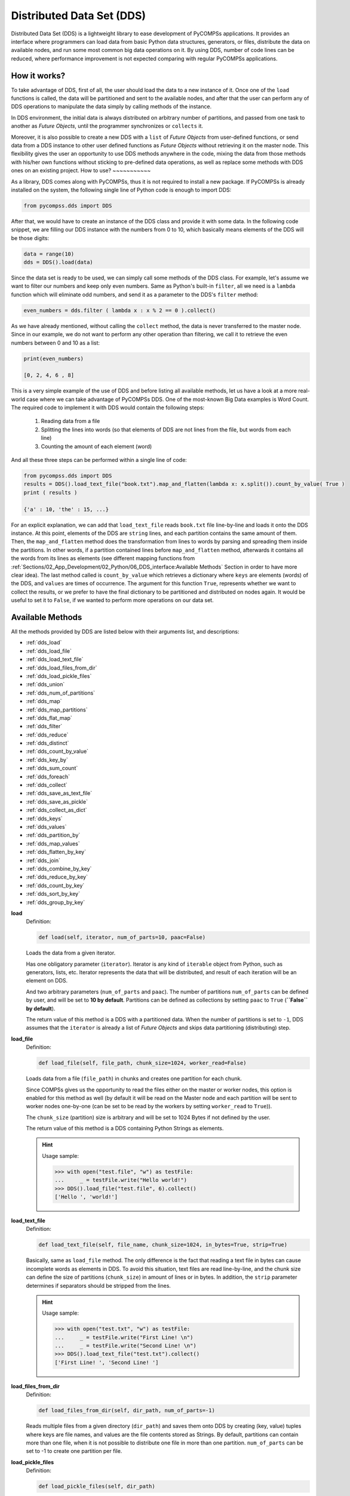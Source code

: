 Distributed Data Set (DDS)
--------------------------

Distributed Data Set (DDS) is a lightweight library to ease development of PyCOMPSs applications.
It provides an interface where programmers can load data from basic Python data structures, generators,
or files, distribute the data on available nodes, and run some most common big data operations on it.
By using DDS, number of code lines can be reduced, where performance improvement is not expected
comparing with regular PyCOMPSs applications.


How it works?
~~~~~~~~~~~~~

To take advantage of DDS, first of all, the user should load the data to a new instance of it.
Once one of the ``load`` functions is called, the data will be partitioned and sent to the
available nodes, and after that the user can perform any of DDS operations to manipulate the
data simply by calling methods of the instance.

In DDS environment, the initial data is always distributed on arbitrary number of partitions,
and passed from one task to another as *Future Objects*, until the programmer synchronizes or
``collects`` it.

Moreover, it is also possible to create a new DDS with a ``list`` of *Future Objects* from
user-defined functions, or send data from a DDS instance to other user defined functions as
*Future Objects* without retrieving it on the master node.
This flexibility gives the user an opportunity to use DDS methods anywhere in the code, mixing
the data from those methods with his/her own functions without sticking to pre-defined data
operations, as well as replace some methods with DDS ones on an existing project.
How to use?
~~~~~~~~~~~

As a library, DDS comes along with PyCOMPSs, thus it is not required to install a new package.
If PyCOMPSs is already installed on the system, the following single line of Python code is
enough to import DDS:

.. code-block:: python

    from pycompss.dds import DDS

After that, we would have to create an instance of the DDS class and provide it with some data.
In the following code snippet, we are filling our DDS instance with the numbers from 0 to 10,
which basically means elements of the DDS will be those digits:

.. code-block:: python

    data = range(10)
    dds = DDS().load(data)

Since the data set is ready to be used, we can simply call some methods of the DDS class.
For example, let's assume we want to filter our numbers and keep only even numbers.
Same as Python's built-in ``filter``, all we need is a ``lambda`` function which will
eliminate odd numbers, and send it as a parameter to the DDS's ``filter`` method:

.. code-block:: python

    even_numbers = dds.filter ( lambda x : x % 2 == 0 ).collect()

As we have already mentioned, without calling the ``collect`` method, the data is never
transferred to the master node. Since in our example, we do not want to perform any other
operation than filtering, we call it to retrieve the even numbers between 0 and 10 as a list:

.. code-block:: python

    print(even_numbers)

    [0, 2, 4, 6 , 8]

This is a very simple example of the use of DDS and before listing all available methods,
let us have a look at a more real-world case where we can take advantage of PyCOMPSs DDS.
One of the most-known Big Data examples is Word Count.
The required code to implement it with DDS would contain the following steps:

  1. Reading data from a file
  2. Splitting the lines into words (so that elements of DDS are not lines from the file, but words from each line)
  3. Counting the amount of each element (word)

And all these three steps can be performed within a single line of code:

.. code-block:: python

    from pycompss.dds import DDS
    results = DDS().load_text_file("book.txt").map_and_flatten(lambda x: x.split()).count_by_value( True )
    print ( results )

    {'a' : 10, 'the' : 15, ...}

For an explicit explanation, we can add that ``load_text_file`` reads ``book.txt`` file line-by-line
and loads it onto the DDS instance. At this point, elements of the DDS are ``string`` lines, and
each partition contains the same amount of them. Then, the ``map_and_flatten`` method does the
transformation from lines to words by parsing and spreading them inside the partitions.
In other words, if a partition contained lines before ``map_and_flatten`` method, afterwards it
contains all the words from its lines as elements (see different mapping functions from
:ref:`Sections/02_App_Development/02_Python/06_DDS_interface:Available Methods` Section
in order to have more clear idea).
The last method called is ``count_by_value`` which retrieves a dictionary where ``keys`` are elements
(words) of the DDS, and ``values`` are times of occurrence. The argument for this function ``True``,
represents whether we want to collect the results, or we prefer to have the final dictionary to be
partitioned and distributed on nodes again. It would be useful to set it to ``False``, if we
wanted to perform more operations on our data set.


Available Methods
~~~~~~~~~~~~~~~~~

All the methods provided by DDS are listed below with their arguments list, and descriptions:

- :ref:`dds_load`
- :ref:`dds_load_file`
- :ref:`dds_load_text_file`
- :ref:`dds_load_files_from_dir`
- :ref:`dds_load_pickle_files`
- :ref:`dds_union`
- :ref:`dds_num_of_partitions`
- :ref:`dds_map`
- :ref:`dds_map_partitions`
- :ref:`dds_flat_map`
- :ref:`dds_filter`
- :ref:`dds_reduce`
- :ref:`dds_distinct`
- :ref:`dds_count_by_value`
- :ref:`dds_key_by`
- :ref:`dds_sum_count`
- :ref:`dds_foreach`
- :ref:`dds_collect`
- :ref:`dds_save_as_text_file`
- :ref:`dds_save_as_pickle`
- :ref:`dds_collect_as_dict`
- :ref:`dds_keys`
- :ref:`dds_values`
- :ref:`dds_partition_by`
- :ref:`dds_map_values`
- :ref:`dds_flatten_by_key`
- :ref:`dds_join`
- :ref:`dds_combine_by_key`
- :ref:`dds_reduce_by_key`
- :ref:`dds_count_by_key`
- :ref:`dds_sort_by_key`
- :ref:`dds_group_by_key`


.. _dds_load:

**load**
  Definition:

  .. code-block:: python

    def load(self, iterator, num_of_parts=10, paac=False)

  Loads the data from a given iterator.

  Has one obligatory parameter (``iterator``). Iterator is any kind of ``iterable`` object from Python,
  such as generators, lists, etc. Iterator represents the data that will be distributed, and result of
  each iteration will be an element on DDS.

  And two arbitrary parameters (``num_of_parts`` and ``paac``). The number of partitions ``num_of_parts``
  can be defined by user, and will be set to **10 by default**. Partitions can be defined as collections
  by setting ``paac`` to ``True`` (**``False`` by default**).

  The return value of this method is a DDS with a partitioned data.
  When the number of partitions is set to ``-1``,
  DDS assumes that the ``iterator`` is already a list of *Future Objects* and skips data partitioning
  (distributing) step.

.. _dds_load_file:

**load_file**
  Definition:

  .. code-block:: python

    def load_file(self, file_path, chunk_size=1024, worker_read=False)

  Loads data from a file (``file_path``) in chunks and creates one partition for each chunk.

  Since COMPSs gives us the opportunity to read the files either on the master or worker nodes,
  this option is enabled for this method as well (by default it will be read on the Master node
  and each partition will be sent to worker nodes one-by-one (can be set to be read by the
  workers by setting ``worker_read`` to ``True``)).

  The ``chunk_size`` (partition) size is arbitrary and will be set to 1024 Bytes if not defined by the user.

  The return value of this method is a DDS containing Python Strings as elements.

  .. HINT::

      Usage sample:

      .. code-block:: python

          >>> with open("test.file", "w") as testFile:
          ...     _ = testFile.write("Hello world!")
          >>> DDS().load_file("test.file", 6).collect()
          ['Hello ', 'world!']

.. _dds_load_text_file:

**load_text_file**
  Definition:

  .. code-block:: python

    def load_text_file(self, file_name, chunk_size=1024, in_bytes=True, strip=True)

  Basically, same as ``load_file`` method. The only difference is the fact that reading a text
  file in bytes can cause incomplete words as elements in DDS. To avoid this situation, text
  files are read line-by-line, and the chunk size can define the size of partitions
  (``chunk_size``) in amount of lines or in bytes.
  In addition, the ``strip`` parameter determines if separators should be stripped from the
  lines.

  .. HINT::

      Usage sample:

      .. code-block:: python

          >>> with open("test.txt", "w") as testFile:
          ...     _ = testFile.write("First Line! \n")
          ...     _ = testFile.write("Second Line! \n")
          >>> DDS().load_text_file("test.txt").collect()
          ['First Line! ', 'Second Line! ']

.. _dds_load_files_from_dir:

**load_files_from_dir**
  Definition:

  .. code-block:: python

    def load_files_from_dir(self, dir_path, num_of_parts=-1)

  Reads multiple files from a given directory (``dir_path``) and saves them onto DDS by creating
  (key, value) tuples where keys are file names, and values are the file contents stored as Strings.
  By default, partitions can contain more than one file, when it is not possible to distribute one file
  in more than one partition. ``num_of_parts`` can be set to -1 to create one partition per file.

.. _dds_load_pickle_files:

**load_pickle_files**
  Definition:

  .. code-block:: python

    def load_pickle_files(self, dir_path)

  Equivalent to ``load_files_from_dir`` where the files within ``dir_path`` contain pickled objects.

.. _dds_union:

**union**
  Definition:

  .. code-block:: python

    def union(self, *args)

  Combine this data set with some other DDS data defined on ``*args``.

  .. HINT::

      Usage sample:

      .. code-block:: python

          >>> first = DDS().load([0, 1, 2, 3, 4], 2)
          >>> second = DDS().load([5, 6, 7, 8, 9], 3)
          >>> first.union(second).count()
          10

.. _dds_num_of_partitions:

**num_of_partitions**
  Definition:

  .. code-block:: python

    def num_of_partitions(self)

  Get the total amount of partitions.

.. _dds_map:

**map**
  Definition:

  .. code-block:: python

      def map(self, func, *args, **kwargs)

  Same as the Python's built-in ``map`` method, applies a given function to each element of the DDS,
  and replaces the old value with the result.

  .. HINT::

      Usage sample:

      .. code-block:: python

          >>> DDS().load( range (10) ).map( lambda x: x * 2).collect()
          [0, 2, 4, 6, 8 ,10 ,12, 14, 16, 18]

.. _dds_map_partitions:

**map_partitions**
  Definition:

  .. code-block:: python

      def map_partitions(self, func)

  Applies a given function to the partitions of a DDS.
  It can be thought as a map function where the input is a partition of DDS instead of an element of a partition.

  .. HINT::

      Usage sample:

      .. code-block:: python

          >>> DDS().load(range(10), 5).map_partitions(lambda x: [sum(x)]).collect(True)
          [[1], [5], [9], [13], [17]]

.. _dds_flat_map:

**flat_map**
  Definition:

  .. code-block:: python

      def flat_map(self, func, *args, **kwargs)

  Apply a function to each element of the dataset. Extends the derived elements if possible.

  .. HINT::

      Usage sample:

      .. code-block:: python

          >>> dds = DDS().load([2, 3, 4])
          >>> sorted(dds.flat_map(lambda x: range(1, x)).collect())
          [1, 1, 1, 2, 2, 3]

.. _dds_filter:

**filter**
  Definition:

  .. code-block:: python

      def filter(self, func)

  Same as Python's built-in ``filter`` method, applies a given function to each element of the DDS;
  if the result of the function applied to the element is ``False``, then the element is removed
  from the DDS.

  .. HINT::

      Usage sample:

      .. code-block:: python

          >>> DDS().load(range(10), 5).filter(lambda x: x % 2).count()
          5

.. _dds_reduce:

**reduce**
  Definition:

  .. code-block:: python

      def reduce(self, func, initial=MARKER, arity=-1)

  Same as the Python's built-in ``reduce`` method, applies a given function to each pair of the DDS elements and
  returns a single value.
  Since reductions are done inside partitions locally and then merged in a tree structure, it is possible
  to define depth (``arity``) of the reduction tree. The ``initial`` value for the reduce can be set as well.

  .. HINT::

      Usage sample:

      .. code-block:: python

          >>> DDS().load(range(10), 5).reduce((lambda b, a: b + a) , 100)
          145

.. _dds_distinct:

**distinct**
  Definition:

  .. code-block:: python

      def distinct(self)

  Keeps only one of the repeating elements inside the  DDS.
  The number of partitions is kept as initial and final elements are distributed proportionally.

  .. HINT::

      Usage sample:

      .. code-block:: python

          >>> test = list(range(10))
          >>> test.extend(list(range(5)))
          >>> len(test)
          15
          >>> DDS().load(test, 5).distinct().count()
          10

.. _dds_count_by_value:

**count_by_value**
  Definition:

  .. code-block:: python

      def count_by_value(self, arity=2, as_dict=True, as_fo=False)

  Returns the amount of each element inside the DDS.
  Allows to define the tree depth (``arity``) which by default is 2.
  And to define the returned object type (``as_dict`` or ``as_fo`` (as *future object*)).

  .. HINT::

      Usage sample:

      .. code-block:: python

          >>> first = DDS().load([0, 1, 2], 2)
          >>> second = DDS().load([2, 3, 4], 3)
          >>> dict(sorted(
          ...     first.union(second).count_by_value(as_dict=True).items()
          ... ))
          {0: 1, 1: 1, 2: 2, 3: 1, 4: 1}

.. _dds_key_by:

**key_by**
  Definition:

  .. code-block:: python

      def key_by(self, func)

  Creates ``(key, value)`` pairs from DDS data, where keys are generated by applying a given
  ``func`` function to the elements (``key = func(value)``).

  .. HINT::

      Usage sample:

      .. code-block:: python

          >>> dds = DDS().load(range(3), 2)
          >>> dds.key_by(lambda x: str(x)).collect()
          [('0', 0), ('1', 1), ('2', 2)]

.. _dds_sum_count:

**sum / count**
  Definitions:

  .. code-block:: python

      def sum(self)
      def count(self)

  Some self-explanatory functions that walk through all elements of the DDS and return a single value.

  .. HINT::

      Usage sample:

      .. code-block:: python

          >>> DDS().load( range (100) ).count()

.. _dds_foreach:

**foreach**
  Definition:

  .. code-block:: python

      def foreach(self, func)

  Applies a given function to each element of the DDS without returning any value.
  It a Barrier Point in order to make sure that all the tasks finish the execution.

.. _dds_collect:

**collect**
  Definition:

  .. code-block:: python

      def collect(self, keep_partitions=False, future_objects=False)

  Returns the data of a DDS.
  It is possible to synchronize the data and retrieve it inside a list. However, when the
  value of ``future_objects`` parameter is ``True``, the synchronization point will not take place,
  and each partition will be retrieved as a Future Object.
  The programmer can apply more operations on those Future Objects without transferring them to the Master node.

  .. HINT::

      Usage sample:

      .. code-block:: python

          >>> DDS().load( range (10) ).collect()
          [0, 1, 2, 3, 4, 5, 6, 7, 8 , 9]

.. _dds_save_as_text_file:

**save_as_text_file**
  Definition:

  .. code-block:: python

      def save_as_text_file(self, path)

  Save string representations of DDS elements as text files defined by ``path``.
  This saving creates one file per partition.

.. _dds_save_as_pickle:

**save_as_pickle**
  Definition:

  .. code-block:: python

      def save_as_pickle(self, path)

  Save string representations of DDS elements as pickle files defined by ``path``.
  This saving creates one file per partition.

.. _dds_collect_as_dict:

**collect_as_dict**
  Definition:

  .. code-block:: python

      def collect_as_dict(self)

  Get (key, value) DDS elements as { key: value } dictionary.

  .. HINT::

      Usage sample:

      .. code-block:: python

          >>> DDS().load([("a", 1), ("b", 1)]).collect_as_dict()
          {'a': 1, 'b': 1}

.. _dds_keys:

**keys**
  Definition:

  .. code-block:: python

      def keys(self)

  Get the DDS keys.

  .. HINT::

      Usage sample:

      .. code-block:: python

          >>> DDS().load([("a", 1), ("b", 1)]).keys().collect()
          ['a', 'b']

.. _dds_values:

**values**
  Definition:

  .. code-block:: python

      def values(self)

  Get the DDS values.

  .. HINT::

      Usage sample:

      .. code-block:: python

          >>> DDS().load([("a", 1), ("b", 2)]).values().collect()
          [1, 2]

.. _dds_partition_by:

**partition_by**
  Definition:

  .. code-block:: python

      def partition_by(self, partitioner_func=default_hash, num_of_partitions=-1)

  Create partitions by a partitioning function (``partitioner_func``). By default, uses the objects hash.
  It enables to define the number of partitions to be created (``num_partitions``).

  .. HINT::

      Usage sample:

      .. code-block:: python

          >>> dds = DDS().load(range(6)).map(lambda x: (x, x))
          >>> dds.partition_by(num_of_partitions=3).collect(True)
          [[(0, 0), (3, 3)], [(1, 1), (4, 4)], [(2, 2), (5, 5)]]

.. _dds_map_values:

**map_values**
  Definition:

  .. code-block:: python

      def map_values(self, func)

  Apply a function (``func``) to each value of the DDS.
  This function must take values as parameter.

  .. HINT::

      Usage sample:

      .. code-block:: python

          >>> DDS().load([("a", 1), ("b", 1)]).map_values(lambda x: x+1).collect()
          [('a', 2), ('b', 2)]

.. _dds_flatten_by_key:

**flatten_by_key**
  Definition:

  .. code-block:: python

      def flatten_by_key(self, func)

  Reverse of combine by key.Flat (k, v) as (k, v1), (k, v2).
  In detail: (key, values) as (key, value1), (key, value2) etc.

  .. HINT::

      Usage sample:

      .. code-block:: python

          >>> DDS().load([('a',[1, 2]), ('b',[1])]).flatten_by_key(lambda x: x).collect()
          [('a', 1), ('a', 2), ('b', 1)]

.. _dds_join:

**join**
  Definition:

  .. code-block:: python

      def join(self, other, num_of_partitions=-1)

  Join DDS objects (current with ``other``).

  .. HINT::

      Usage sample:

      .. code-block:: python

          >>> x = DDS().load([("a", 1), ("b", 3)])
          >>> y = DDS().load([("a", 2), ("b", 4)])
          >>> sorted(x.join(y).collect())
          [('a', (1, 2)), ('b', (3, 4))]

.. _dds_combine_by_key:

**combine_by_key**
  Definition:

  .. code-block:: python

      def combine_by_key(self, creator_func, combiner_func, merger_function, total_parts=-1)

  Combine elements of each key.
  Accepts the following parameters:

  - ``creator_func``: To apply to the first element of the key.
                      Takes only one argument which is the value from (k, v) pair (e.g: ``v = list(v)``).
  - ``combiner_func``: To apply when a new element with the same key is found.
                       It is used to combine partitions locally.
                       Takes 2 arguments; first one is the result of ``creator_func`` and the second one
                       is a ``value`` of the same ``key`` from the same partition. (e.g: ``v1.append(v2)``).
  - ``merger_function``: To merge local results. Basically takes two arguments (both are results of ``combiner_func``)
                         (e.g: ``list_1.extend(list_2)``).
  - ``total_parts``: Number of partitions after combinations.

  Returns the DDS object combined by key.

.. _dds_reduce_by_key:

**reduce_by_key**
  Definition:

  .. code-block:: python

      def reduce_by_key(self, func)

  Similar to the regular reduce, with the only difference that the elements of the DDS considered to be
  (key, value) tuples at the beginning of the reduction.

  The results can be retrieved as a dictionary in the master node, or as *Future Objects* of ``(key, value)``
  pairs where keys are unique, and values are reduced results for each key.

  .. HINT::

      Usage sample:

      .. code-block:: python

          >>> DDS().load([("a",1), ("a",2)]).reduce_by_key((lambda a, b: a+b)).collect()
          [('a', 3)]

.. _dds_count_by_key:

**count_by_key**
  Definition:

  .. code-block:: python

      def count_by_key(self, as_dict=False)

  Count by key.
  It is able to return the result as dictionary by setting ``as_dict`` to ``True``.

  .. HINT::

      Usage sample:

      .. code-block:: python

          >>> DDS().load([("a", 100), ("a", 200)]).count_by_key(True)
          {'a': 2}

.. _dds_sort_by_key:

**sort_by_key**
  Definition:

  .. code-block:: python

      def sort_by_key(self, ascending=True, num_of_parts=None, key_func=lambda x: x)

  Sort by key.
  It is able to perform the sorting ascending (default) or descending (if ``ascending=False``)
  using the given ``key_func`` function.

.. _dds_group_by_key:

**group_by_key**
  Definition:

  .. code-block:: python

      def group_by_key(self, num_of_parts=-1)

  Group values of each key in a single list.
  It is a special and most used case of ``combine_by_key``.

  .. HINT::

      Usage sample:

      .. code-block:: python

          >>> x = DDS().load([("a", 1), ("b", 2), ("a", 2), ("b", 4)])
          >>> sorted(x.group_by_key().collect())
          [('a', [1, 2]), ('b', [2, 4])]
